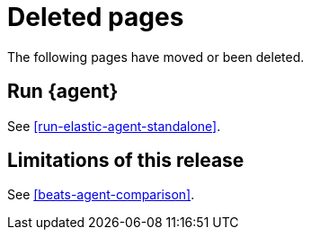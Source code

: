 ["appendix",role="exclude",id="agent-redirects"]
= Deleted pages

The following pages have moved or been deleted.

[role="exclude",id="run-elastic-agent"]
== Run {agent}

See <<run-elastic-agent-standalone>>.

[role="exclude",id="fleet-limitations"]
== Limitations of this release

See <<beats-agent-comparison>>.

